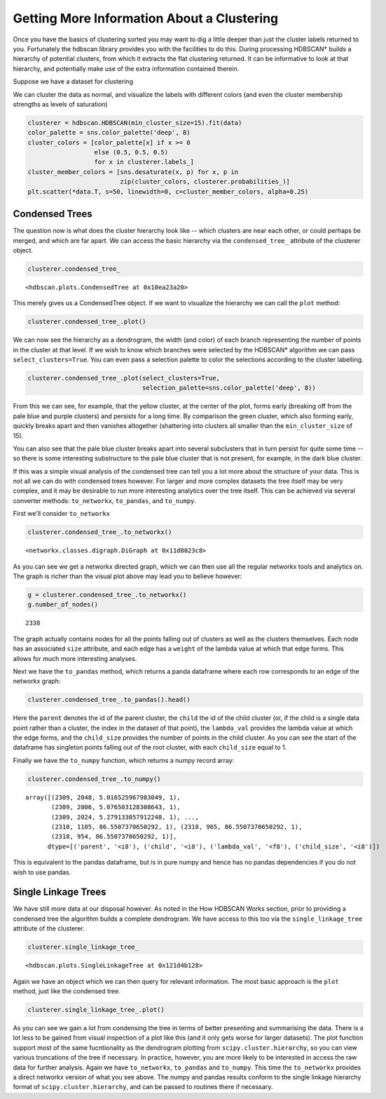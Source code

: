
Getting More Information About a Clustering
===========================================

Once you have the basics of clustering sorted you may want to dig a
little deeper than just the cluster labels returned to you. Fortunately
the hdbscan library provides you with the facilities to do this. During
processing HDBSCAN\* builds a hierarchy of potential clusters, from
which it extracts the flat clustering returned. It can be informative to
look at that hierarchy, and potentially make use of the extra
information contained therein.

Suppose we have a dataset for clustering


.. image:: images/advanced_hdbscan_3_1.png


We can cluster the data as normal, and visualize the labels with
different colors (and even the cluster membership strengths as levels of
saturation)

.. code:: python

    clusterer = hdbscan.HDBSCAN(min_cluster_size=15).fit(data)
    color_palette = sns.color_palette('deep', 8)
    cluster_colors = [color_palette[x] if x >= 0 
                      else (0.5, 0.5, 0.5) 
                      for x in clusterer.labels_]
    cluster_member_colors = [sns.desaturate(x, p) for x, p in 
                             zip(cluster_colors, clusterer.probabilities_)]
    plt.scatter(*data.T, s=50, linewidth=0, c=cluster_member_colors, alpha=0.25)


.. image:: images/advanced_hdbscan_5_1.png

Condensed Trees
---------------

The question now is what does the cluster hierarchy look like -- which
clusters are near each other, or could perhaps be merged, and which are
far apart. We can access the basic hierarchy via the ``condensed_tree_``
attribute of the clusterer object.

.. code:: python

    clusterer.condensed_tree_




.. parsed-literal::

    <hdbscan.plots.CondensedTree at 0x10ea23a20>



This merely gives us a CondensedTree object. If we want to visualize the
hierarchy we can call the ``plot`` method:

.. code:: python

    clusterer.condensed_tree_.plot()


.. image:: images/advanced_hdbscan_9_1.png


We can now see the hierarchy as a dendrogram, the width (and color) of
each branch representing the number of points in the cluster at that
level. If we wish to know which branches were selected by the HDBSCAN\*
algorithm we can pass ``select_clusters=True``. You can even pass a
selection palette to color the selections according to the cluster
labelling.

.. code:: python

    clusterer.condensed_tree_.plot(select_clusters=True, 
                                   selection_palette=sns.color_palette('deep', 8))


.. image:: images/advanced_hdbscan_11_1.png


From this we can see, for example, that the yellow cluster, at the
center of the plot, forms early (breaking off from the pale blue and
purple clusters) and persists for a long time. By comparison the green
cluster, which also forming early, quickly breaks apart and then
vanishes altogether (shattering into clusters all smaller than the
``min_cluster_size`` of 15).

You can also see that the pale blue cluster breaks apart into several
subclusters that in turn persist for quite some time -- so there is some
interesting substructure to the pale blue cluster that is not present,
for example, in the dark blue cluster.

If this was a simple visual analysis of the condensed tree can tell you
a lot more about the structure of your data. This is not all we can do
with condensed trees however. For larger and more complex datasets the
tree itself may be very complex, and it may be desirable to run more
interesting analytics over the tree itself. This can be achieved via
several converter methods: ``to_networkx``, ``to_pandas``, and
``to_numpy``.

First we'll consider ``to_networkx``

.. code:: python

    clusterer.condensed_tree_.to_networkx()




.. parsed-literal::

    <networkx.classes.digraph.DiGraph at 0x11d8023c8>



As you can see we get a networkx directed graph, which we can then use
all the regular networkx tools and analytics on. The graph is richer
than the visual plot above may lead you to believe however:

.. code:: python

    g = clusterer.condensed_tree_.to_networkx()
    g.number_of_nodes()




.. parsed-literal::

    2338



The graph actually contains nodes for all the points falling out of
clusters as well as the clusters themselves. Each node has an associated
``size`` attribute, and each edge has a ``weight`` of the lambda value
at which that edge forms. This allows for much more interesting
analyses.

Next we have the ``to_pandas`` method, which returns a panda dataframe
where each row corresponds to an edge of the networkx graph:

.. code:: python

    clusterer.condensed_tree_.to_pandas().head()




.. raw:: html

    <div>
    <table border="1" class="dataframe">
      <thead>
        <tr style="text-align: right;">
          <th></th>
          <th>parent</th>
          <th>child</th>
          <th>lambda_val</th>
          <th>child_size</th>
        </tr>
      </thead>
      <tbody>
        <tr>
          <th>0</th>
          <td>2309</td>
          <td>2048</td>
          <td>5.016526</td>
          <td>1</td>
        </tr>
        <tr>
          <th>1</th>
          <td>2309</td>
          <td>2006</td>
          <td>5.076503</td>
          <td>1</td>
        </tr>
        <tr>
          <th>2</th>
          <td>2309</td>
          <td>2024</td>
          <td>5.279133</td>
          <td>1</td>
        </tr>
        <tr>
          <th>3</th>
          <td>2309</td>
          <td>2050</td>
          <td>5.347332</td>
          <td>1</td>
        </tr>
        <tr>
          <th>4</th>
          <td>2309</td>
          <td>1992</td>
          <td>5.381930</td>
          <td>1</td>
        </tr>
      </tbody>
    </table>
    </div>





Here the ``parent`` denotes the id of the parent cluster, the ``child``
the id of the child cluster (or, if the child is a single data point
rather than a cluster, the index in the dataset of that point), the
``lambda_val`` provides the lambda value at which the edge forms, and
the ``child_size`` provides the number of points in the child cluster.
As you can see the start of the dataframe has singleton points falling
out of the root cluster, with each ``child_size`` equal to 1.

Finally we have the ``to_numpy`` function, which returns a numpy record
array:

.. code:: python

    clusterer.condensed_tree_.to_numpy()




.. parsed-literal::

    array([(2309, 2048, 5.016525967983049, 1),
           (2309, 2006, 5.076503128308643, 1),
           (2309, 2024, 5.279133057912248, 1), ...,
           (2318, 1105, 86.5507370650292, 1), (2318, 965, 86.5507370650292, 1),
           (2318, 954, 86.5507370650292, 1)], 
          dtype=[('parent', '<i8'), ('child', '<i8'), ('lambda_val', '<f8'), ('child_size', '<i8')])



This is equivalent to the pandas dataframe, but is in pure numpy and
hence has no pandas dependencies if you do not wish to use pandas.

Single Linkage Trees
--------------------

We have still more data at our disposal however. As noted in the How
HDBSCAN Works section, prior to providing a condensed tree the algorithm
builds a complete dendrogram. We have access to this too via the
``single_linkage_tree`` attribute of the clusterer.

.. code:: python

    clusterer.single_linkage_tree_




.. parsed-literal::

    <hdbscan.plots.SingleLinkageTree at 0x121d4b128>



Again we have an object which we can then query for relevant
information. The most basic approach is the ``plot`` method, just like
the condensed tree.

.. code:: python

    clusterer.single_linkage_tree_.plot()


.. image:: images/advanced_hdbscan_26_1.png


As you can see we gain a lot from condensing the tree in terms of better
presenting and summarising the data. There is a lot less to be gained
from visual inspection of a plot like this (and it only gets worse for
larger datasets). The plot function support most of the same
fucntionality as the dendrogram plotting from
``scipy.cluster.hierarchy``, so you can view various truncations of the
tree if necessary. In practice, however, you are more likely to be
interested in access the raw data for further analysis. Again we have
``to_networkx``, ``to_pandas`` and ``to_numpy``. This time the
``to_networkx`` provides a direct networkx version of what you see
above. The numpy and pandas results conform to the single linkage
hierarchy format of ``scipy.cluster.hierarchy``, and can be passed to
routines there if necessary.

